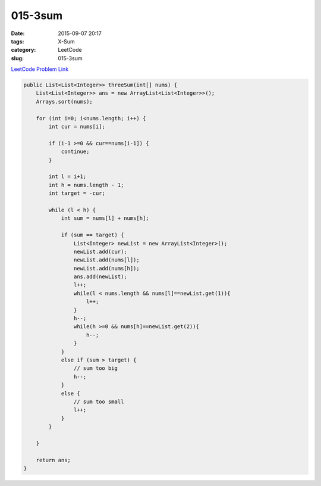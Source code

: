 015-3sum
########

:date: 2015-09-07 20:17
:tags: X-Sum
:category: LeetCode
:slug: 015-3sum

`LeetCode Problem Link <https://leetcode.com/problems/3sum/>`_


.. code-block:: java

    public List<List<Integer>> threeSum(int[] nums) {
        List<List<Integer>> ans = new ArrayList<List<Integer>>();
        Arrays.sort(nums);

        for (int i=0; i<nums.length; i++) {
            int cur = nums[i];

            if (i-1 >=0 && cur==nums[i-1]) {
                continue;
            }

            int l = i+1;
            int h = nums.length - 1;
            int target = -cur;

            while (l < h) {
                int sum = nums[l] + nums[h];

                if (sum == target) {
                    List<Integer> newList = new ArrayList<Integer>();
                    newList.add(cur);
                    newList.add(nums[l]);
                    newList.add(nums[h]);
                    ans.add(newList);
                    l++;
                    while(l < nums.length && nums[l]==newList.get(1)){
                        l++;
                    }
                    h--;
                    while(h >=0 && nums[h]==newList.get(2)){
                        h--;
                    }
                }
                else if (sum > target) {
                    // sum too big
                    h--;
                }
                else {
                    // sum too small
                    l++;
                }
            }

        }

        return ans;
    }
